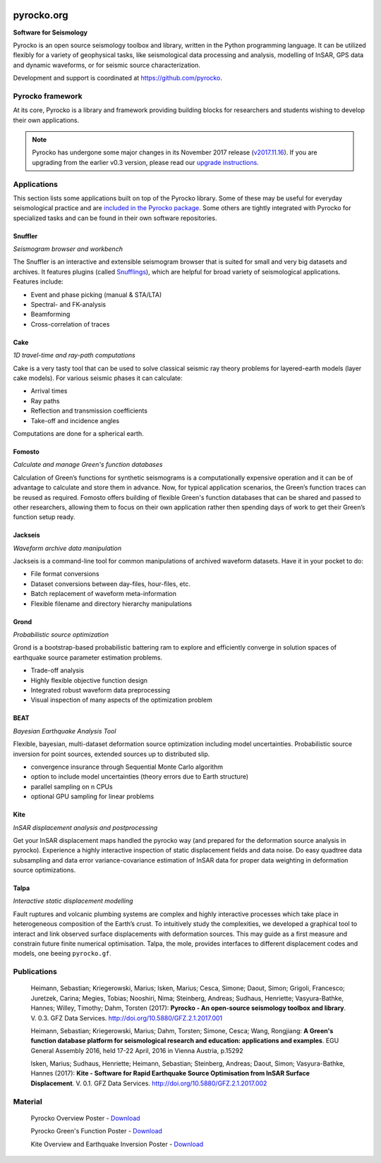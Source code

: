 .. image:: https://pyrocko.org/docs/current/_images/pyrocko_shadow.png
    :align: left

***********
pyrocko.org
***********

**Software for Seismology**

.. raw:: html

    <div style="clear:both;"></div>

Pyrocko is an open source seismology toolbox and library, written in the Python
programming language.  It can be utilized flexibly for a variety of geophysical
tasks, like seismological data processing and analysis, modelling of InSAR, GPS
data and dynamic waveforms, or for seismic source characterization.

Development and support is coordinated at https://github.com/pyrocko.

.. raw:: html
    
   <div style="clear:both; width:100%; text-align:center; margin-top:3em; margin-bottom:2em;">
       <a href="http://gfz-potsdam.de/"><img style="margin-left:1em; height:2em; display:inline-block;" src="_static/logos/gfz.svg" /></a>
       <a href="http://www.dfg.de/"><img style="margin-left:1em; height:2em; display:inline-block;" src="_static/logos/dfg.svg" /></a>
       <a href="https://www.bridges.uni-kiel.de/"><img style="margin-left:1em; height:2em; display:inline-block;" src="_static/logos/bridges.svg" /></a>
       <a href="http://www.uni-kiel.de/"><img style="margin-left:1em; height:2em; display:inline-block;" src="_static/logos/cau.svg" /></a>
       <a href="http://www.uni-hamburg.de/"><img style="margin-left:1em; height:2em; display:inline-block;" src="_static/logos/uhh.svg" /></a>
       <a href="http://www.uni-potsdam.de/"><img style="margin-left:1em; height:2em; display:inline-block;" src="_static/logos/up.svg" /></a>
       <a href="http://www.kaust.edu.sa/"><img style="margin-left:1em; height:2em; display:inline-block;" src="_static/logos/kaust.svg" /></a>
   </div>

Pyrocko framework
=================

At its core, Pyrocko is a library and framework providing building blocks for
researchers and students wishing to develop their own applications. 

.. raw:: html

    <div class="icon-button-group">

        <a href="docs/current/" class="icon-button">
            <i class="fa fa-book" aria-hidden="true"></i><br />
            Pyrocko manual
        </a>

        <a href="docs/current/install/" class="icon-button">
            <i class="fa fa-download" aria-hidden="true"></i><br />
            Download and installation
        </a>

        <a href="https://github.com/pyrocko/pyrocko" class="icon-button">
            <i class="fa fa-github" aria-hidden="true"></i><br />
            Project page on GitHub
        </a>

        <a href="https://github.com/pyrocko/pyrocko/issues" class="icon-button">
            <i class="fa fa-question" aria-hidden="true"></i><br />
            Support
        </a>

        <a href="docs/current/library/examples/" class="icon-button">
            <i class="fa fa-graduation-cap" aria-hidden="true"></i><br />
            Examples / Notebooks
        </a>

        <a href="https://hive.pyrocko.org/" target="_blank" class="icon-button">
            <i class="fa fa-comments" aria-hidden="true"></i><br />
            Community chat
        </a>

    </div>

.. note:: 

    Pyrocko has undergone some major changes in its November 2017 release
    (`v2017.11.16
    <https://github.com/pyrocko/pyrocko/releases/tag/v2017.11.16>`_). If you
    are upgrading from the earlier v0.3 version, please read our `upgrade
    instructions <docs/current/install/upgrade.html>`_.

Applications
============

This section lists some applications built on top of the Pyrocko library. Some
of these may be useful for everyday seismological practice and are `included in
the Pyrocko package <docs/current/apps/>`_. Some others are tightly integrated
with Pyrocko for specialized tasks and can be found in their own software
repositories.

Snuffler
--------
.. raw:: html
    
    <div class="application-information">
        <span class="tag">
            <i class="fa fa-tag" aria-hidden="true"></i>
            <a href="docs/current/apps/snuffler/">Part of Pyrocko</a>
        </span>
    </div>

*Seismogram browser and workbench*

.. image:: _static/snuffler_screenshot.png
    :align: left

The Snuffler is an interactive and extensible seismogram browser that is suited for small and very big datasets and archives. It features plugins (called `Snufflings
<docs/current/apps/snuffler/extensions.html>`_), which are helpful
for broad variety of seismological applications. Features include:

* Event and phase picking (manual & STA/LTA)
* Spectral- and FK-analysis
* Beamforming
* Cross-correlation of traces

.. raw:: html
    
    <div class="application-tags">
        <span class="tag">
            <i class="fa fa-graduation-cap" aria-hidden="true"></i>
            <a href="docs/current/apps/snuffler/tutorial.html">Tutorial</a>
        </span>
        <span class="tag">
            <i class="fa fa-puzzle-piece" aria-hidden="true"></i>
            <a href="https://github.com/pyrocko/contrib-snufflings">User contributed Snufflings</a>
        </span>
        <span class="tag doi">
            <i class="fa fa-university" aria-hidden="true"></i>
            <a href="http://doi.org/10.5880/GFZ.2.1.2017.001" target="_blank">DOI: 10.5880/GFZ.2.1.2017.001</a>
        </span>
    </div>

Cake
--------
.. raw:: html
    
    <div class="application-information">
        <span class="tag">
            <i class="fa fa-tag" aria-hidden="true"></i>
            <a href="docs/current/apps/cake/">Part of Pyrocko</a>
        </span>
    </div>

*1D travel-time and ray-path computations*

.. image:: _static/cake_plot_example.png
    :align: left

Cake is a very tasty tool that can be used to solve classical seismic ray theory problems
for layered-earth models (layer cake models). For various seismic phases it can
calculate:

* Arrival times
* Ray paths
* Reflection and transmission coefficients
* Take-off and incidence angles

Computations are done for a spherical earth.

.. raw:: html
    
    <div class="application-tags">
        <span class="tag doi">
            <i class="fa fa-university" aria-hidden="true"></i>
            <a href="http://doi.org/10.5880/GFZ.2.1.2017.001" target="_blank">DOI: 10.5880/GFZ.2.1.2017.001</a>
        </span>
    </div>

Fomosto
--------
.. raw:: html
    
    <div class="application-information">
        <span class="tag">
            <i class="fa fa-tag" aria-hidden="true"></i>
            <a href="docs/current/apps/fomosto/">Part of Pyrocko</a>
        </span>
    </div>

*Calculate and manage Green's function databases*

.. image:: _static/fomosto2.png
    :align: left

Calculation of Green’s functions for synthetic seismograms is a computationally
expensive operation and it can be of advantage to calculate and store them in
advance. Now, for typical application scenarios, the Green’s function traces
can be reused as required. Fomosto offers building of flexible Green's function
databases that can be shared and passed to other researchers, allowing them to
focus on their own application rather then spending days of work to get their
Green’s function setup ready.

.. raw:: html
    
    <div class="application-tags">
        <span class="tag">
            <i class="fa fa-database" aria-hidden="true"></i>
            <a href="http://kinherd.org:8080/gfws/static/stores/">Online resource of pre-calculated Green's functions</a>
        </span>
        <span class="tag doi">
            <i class="fa fa-university" aria-hidden="true"></i>
            <a href="http://doi.org/10.5880/GFZ.2.1.2017.001" target="_blank">DOI: 10.5880/GFZ.2.1.2017.001</a>
        </span>
    </div>

Jackseis
--------
.. raw:: html
    
    <div class="application-information">
        <span class="tag">
            <i class="fa fa-tag" aria-hidden="true"></i>
            <a href="docs/current/apps/jackseis/">Part of Pyrocko</a>
        </span>
    </div>

*Waveform archive data manipulation*

.. image:: _static/jackseis_250x172.png
    :align: left

Jackseis is a command-line tool for common manipulations of archived waveform
datasets. Have it in your pocket to do:

* File format conversions
* Dataset conversions between day-files, hour-files, etc.
* Batch replacement of waveform meta-information
* Flexible filename and directory hierarchy manipulations

.. raw:: html
    
    <div class="application-tags">
        <span class="tag doi">
            <i class="fa fa-university" aria-hidden="true"></i>
            <a href="http://doi.org/10.5880/GFZ.2.1.2017.001" target="_blank">DOI: 10.5880/GFZ.2.1.2017.001</a>
        </span>
    </div>

Grond
-----
.. raw:: html
    
    <div class="application-information application-standalone">
        <span class="tag">
            <i class="fa fa-cube" aria-hidden="true"></i>
            <a href="http://gitext.gfz-potsdam.de/heimann/grond">Download and Documentation</a>
        </span>
    </div>

*Probabilistic source optimization*

.. image:: _static/fomosto_synthetic.png
    :align: left

Grond is a bootstrap-based probabilistic battering ram to explore and
efficiently converge in solution spaces of earthquake source parameter
estimation problems.

* Trade-off analysis
* Highly flexible objective function design
* Integrated robust waveform data preprocessing
* Visual inspection of many aspects of the optimization problem

.. raw:: html
    
    <div class="application-tags">
        <span class="tag doi">
            <i class="fa fa-university" aria-hidden="true"></i>
            <a href="">DOI: In Preparation</a>
        </span>
    </div>


BEAT
----
.. raw:: html
    
    <div class="application-information application-standalone">
        <span class="tag">
            <i class="fa fa-github" aria-hidden="true"></i>
            <a href="https://github.com/hvasbath/beat">Download and Installation</a>
        </span>
    </div>

*Bayesian Earthquake Analysis Tool*

.. image:: _static/mt_correlation.png
    :align: left

Flexible, bayesian, multi-dataset deformation source optimization including model uncertainties.
Probabilistic source inversion for point sources, extended sources up to distributed slip.

* convergence insurance through Sequential Monte Carlo algorithm
* option to include model uncertainties (theory errors due to Earth structure)
* parallel sampling on n CPUs
* optional GPU sampling for linear problems

.. raw:: html
    
    <div class="application-tags">
        <span class="tag">
            <i class="fa fa-graduation-cap" aria-hidden="true"></i>
            <a href="https://hvasbath.github.io/beat/">Tutorials and Documentation</a>
        </span>
        <span class="tag doi">
            <i class="fa fa-university" aria-hidden="true"></i>
            <a href="">DOI: In Preparation</a>
        </span>
    </div>


Kite
----

.. raw:: html
    
    <div class="application-information application-standalone">
        <span class="tag">
            <i class="fa fa-github" aria-hidden="true"></i>
            <a href="https://github.com/pyrocko/kite">Download and Installation</a>
        </span>
    </div>

*InSAR displacement analysis and postprocessing*

.. image:: _static/spool_screenshot.png
    :align: left

Get your InSAR displacement maps handled the pyrocko way (and prepared for the deformation source analysis in pyrocko). Experience a highly interactive inspection of static displacement fields and data noise. Do easy quadtree data subsampling and data error variance-covariance estimation of InSAR data for proper data weighting in deformation source optimizations.

.. raw:: html
    
    <div class="application-tags">
        <span class="tag">
            <i class="fa fa-graduation-cap" aria-hidden="true"></i>
            <a href="docs/kite/current/">Tutorials and Documentation</a>
        </span>
        <span class="tag doi">
            <i class="fa fa-university" aria-hidden="true"></i>
            <a href="http://doi.org/10.5880/GFZ.2.1.2017.002">DOI: 10.5880/GFZ.2.1.2017.002</a>
        </span>
    </div>


Talpa
-----

.. raw:: html
    
    <div class="application-information">
        <span class="tag">
            <i class="fa fa-tag" aria-hidden="true"></i>
            <a href="https://github.com/pyrocko/kite">Part of Kite</a>
        </span>
    </div>

*Interactive static displacement modelling*

.. image:: _static/talpa_screenshot.png
    :align: left


Fault ruptures and volcanic plumbing systems are complex and highly interactive processes which take place in heterogeneous composition of the Earth’s crust. To intuitively study the complexities, we developed a graphical tool to interact and link observed surface displacements with deformation sources. This may guide as a first measure and constrain future finite numerical optimisation. Talpa, the mole, provides interfaces to different displacement codes and models, one beeing ``pyrocko.gf``.

.. raw:: html
    
    <div class="application-tags">
        <span class="tag">
            <i class="fa fa-graduation-cap" aria-hidden="true"></i>
            <a href="docs/kite/current/talpa.html">Examples and Documentation</a>
        </span>
        <span class="tag doi">
            <i class="fa fa-university" aria-hidden="true"></i>
            <a href="http://doi.org/10.5880/GFZ.2.1.2017.002">DOI: 10.5880/GFZ.2.1.2017.002</a>
        </span>
    </div>


.. _publications:

Publications
============

    Heimann, Sebastian; Kriegerowski, Marius; Isken, Marius; Cesca, Simone; Daout, Simon; Grigoli, Francesco; Juretzek, Carina; Megies, Tobias; Nooshiri, Nima; Steinberg, Andreas; Sudhaus, Henriette; Vasyura-Bathke, Hannes; Willey, Timothy; Dahm, Torsten (2017): **Pyrocko - An open-source seismology toolbox and library**. V. 0.3. GFZ Data Services. http://doi.org/10.5880/GFZ.2.1.2017.001


    Heimann, Sebastian; Kriegerowski, Marius; Dahm, Torsten; Simone, Cesca; Wang, Rongjiang: **A Green's function database platform for seismological research and education: applications and examples**. EGU General Assembly 2016, held 17-22 April, 2016 in Vienna Austria, p.15292


    Isken, Marius; Sudhaus, Henriette; Heimann, Sebastian; Steinberg, Andreas; Daout, Simon; Vasyura-Bathke, Hannes (2017): **Kite - Software for Rapid Earthquake Source Optimisation from InSAR Surface Displacement**. V. 0.1. GFZ Data Services. http://doi.org/10.5880/GFZ.2.1.2017.002


.. _material:

Material
========

    Pyrocko Overview Poster - `Download <http://data.pyrocko.org/material/pyrocko-poster-201709.pdf>`_

    Pyrocko Green's Function Poster - `Download <http://data.pyrocko.org/material/pyrocko-gf-poster-2014.pdf>`_

    Kite Overview and Earthquake Inversion Poster - `Download <http://data.pyrocko.org/material/kite-poster-201709.pdf>`_





.. meta::
    :description: Pyrocko is an open source seismology environment.
    :keywords: Seismology, Earthquake, Geodesy, Earth, Science, Software, Python, software development, open-source, modelling, waveforms, processing, insar, surface deformation
    :audience: scientists, students, researcher, software developer, universities, institutes
    :robots: index, follow
